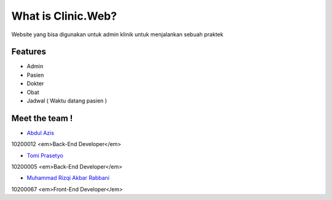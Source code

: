 ###################
What is Clinic.Web?
###################

Website yang bisa digunakan untuk admin klinik untuk menjalankan sebuah praktek

*******************
Features
*******************
- Admin
- Pasien
- Dokter
- Obat
- Jadwal ( Waktu datang pasien )


*********
Meet the team !
*********

-  `Abdul Azis <https://www.instagram.com/_abdlazs/>`_
10200012
<em>Back-End Developer</em>

-  `Tomi Prasetyo <https://www.instagram.com/tomiprasetyo95/>`_
10200005
<em>Back-End Developer</em>

-  `Muhammad Rizqi Akbar Rabbani <https://www.instagram.com/rabbani_qibar/>`_
10200067
<em>Front-End Developer</em>